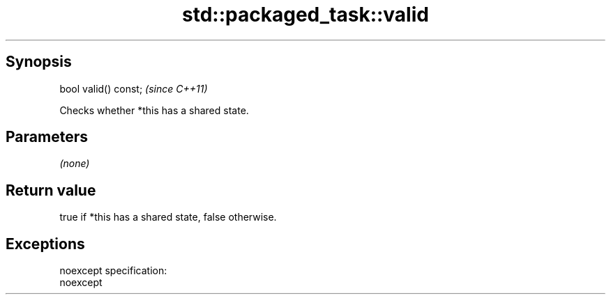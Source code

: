 .TH std::packaged_task::valid 3 "Jun 28 2014" "2.0 | http://cppreference.com" "C++ Standard Libary"
.SH Synopsis
   bool valid() const;  \fI(since C++11)\fP

   Checks whether *this has a shared state.

.SH Parameters

   \fI(none)\fP

.SH Return value

   true if *this has a shared state, false otherwise.

.SH Exceptions

   noexcept specification:  
   noexcept
     
